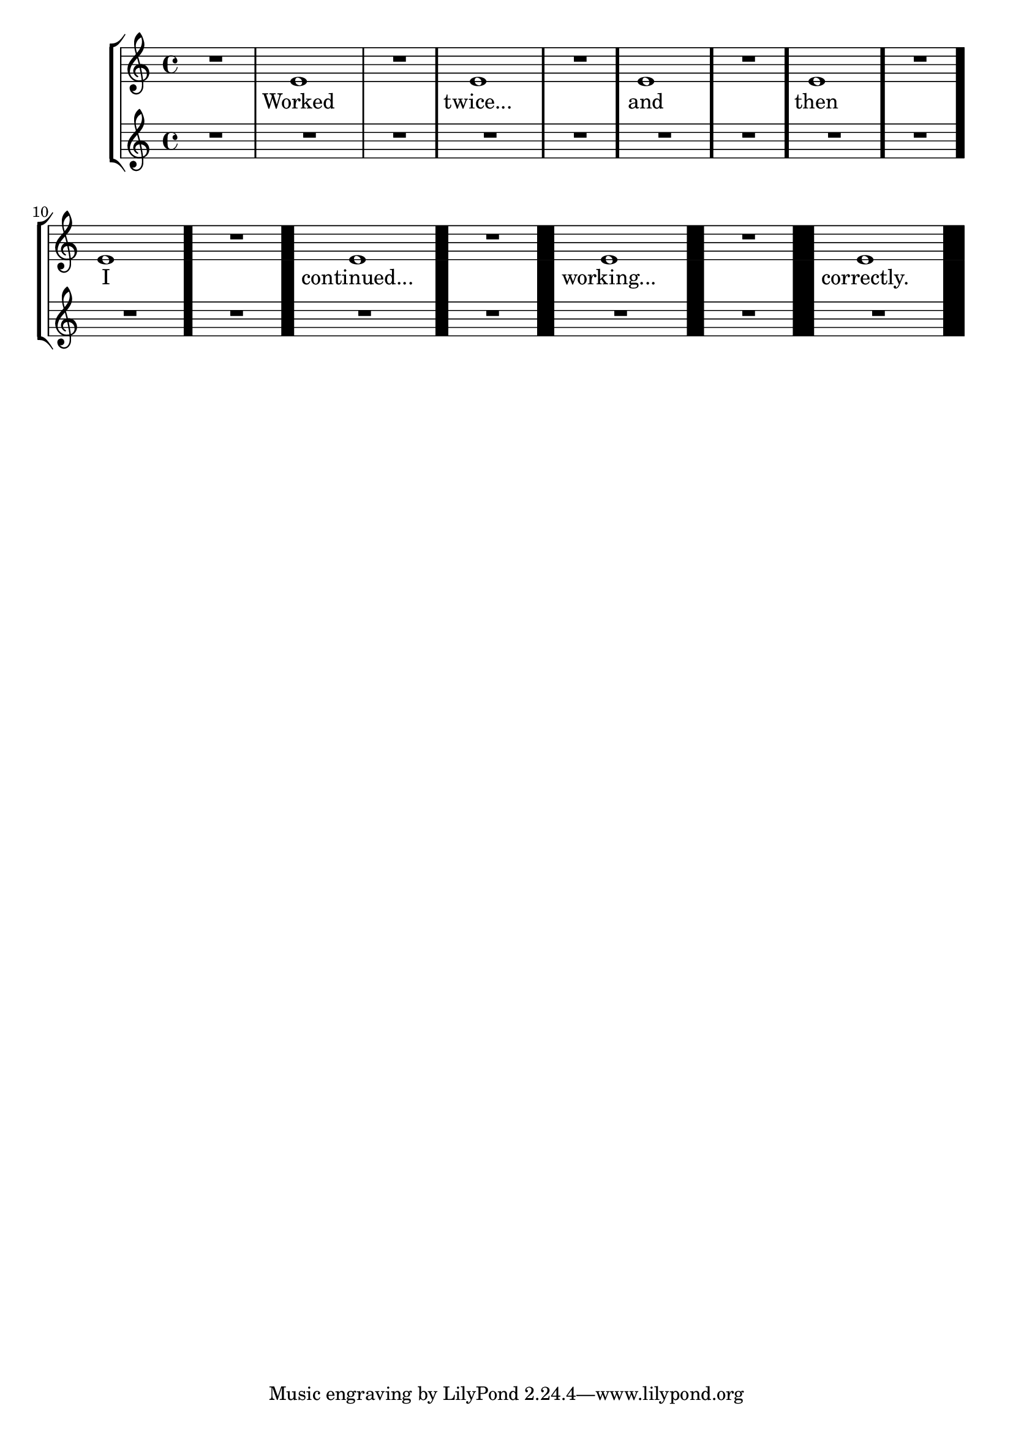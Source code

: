 \version "2.23.12"

\header {
  texidoc = "Empty measures and extraordinary bar-line thickness do
not confuse @code{SpanBarStub}.  These lyrics should remain clear of
the span bars.
"
}

\new StaffGroup <<
  \new Staff {
    R1 e'1
    R1 \override Score.BarLine.hair-thickness = 3 e'1
    R1 \override Score.BarLine.hair-thickness = 4 e'1
    R1 \override Score.BarLine.hair-thickness = 5 e'1
    R1 \override Score.BarLine.hair-thickness = 10 e'1
    R1 \override Score.BarLine.hair-thickness = 15 e'1
    R1 \override Score.BarLine.hair-thickness = 20 e'1
    R1 \override Score.BarLine.hair-thickness = 25 e'1
  }
  \addlyrics {
    Worked twice...
    and then
    I continued...
    working... correctly.
  }
  \new Staff { R1*16 }
>>
